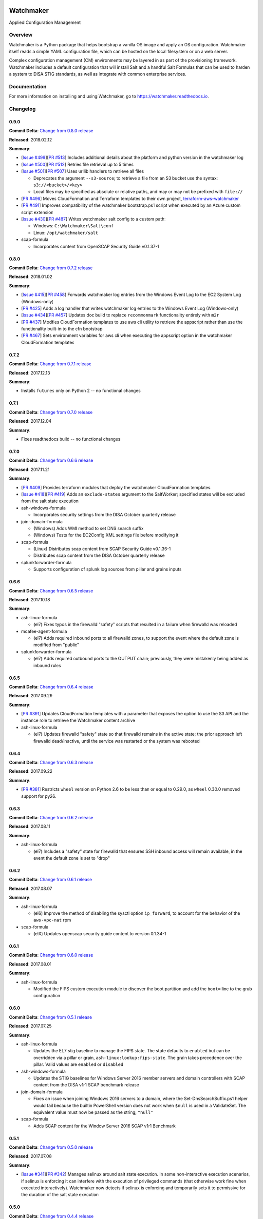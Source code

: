 
.. image:: https://img.shields.io/github/license/plus3it/watchmaker.svg
   :target: ./LICENSE
   :alt: License


.. image:: https://travis-ci.org/plus3it/watchmaker.svg?branch=develop
   :target: https://travis-ci.org/plus3it/watchmaker
   :alt: Travis CI Build Status


.. image:: https://ci.appveyor.com/api/projects/status/github/plus3it/watchmaker?branch=develop&svg=true
   :target: https://ci.appveyor.com/project/plus3it/watchmaker
   :alt: AppVeyor Build Status


.. image:: https://img.shields.io/pypi/v/watchmaker.svg?label=version
   :target: https://pypi.python.org/pypi/watchmaker
   :alt: Latest Version


Watchmaker
==========

Applied Configuration Management

Overview
--------

Watchmaker is a Python package that helps bootstrap a vanilla OS image and
apply an OS configuration. Watchmaker itself reads a simple YAML configuration
file, which can be hosted on the local filesystem or on a web server.

Complex configuration management (CM) environments may be layered in as part of
the provisioning framework. Watchmaker includes a default configuration that
will install Salt and a handful Salt Formulas that can be used to harden a
system to DISA STIG standards, as well as integrate with common enterprise
services.

Documentation
-------------

For more information on installing and using Watchmaker, go to
https://watchmaker.readthedocs.io.


Changelog
---------

0.9.0
^^^^^

**Commit Delta**\ : `Change from 0.8.0 release <https://github.com/plus3it/watchmaker/compare/0.8.0...0.9.0>`_

**Released**\ : 2018.02.12

**Summary**\ :


* [\ `Issue #499 <https://github.com/plus3it/watchmaker/issues/499>`_\ ][\ `PR #513 <https://github.com/plus3it/watchmaker/pull/513>`_\ ] Includes additional details about the
  platform and python version in the watchmaker log
* [\ `Issue #500 <https://github.com/plus3it/watchmaker/issues/500>`_\ ][\ `PR #512 <https://github.com/plus3it/watchmaker/pull/512>`_\ ] Retries file retrieval up to 5 times
* [\ `Issue #501 <https://github.com/plus3it/watchmaker/issues/501>`_\ ][\ `PR #507 <https://github.com/plus3it/watchmaker/pull/507>`_\ ] Uses urllib handlers to retrieve all
  files

  * Deprecates the argument ``--s3-source``\ ; to retrieve a file from an S3
    bucket use the syntax: ``s3://<bucket>/<key>``
  * Local files may be specified as absolute or relative paths, and may or
    may not be prefixed with ``file://``

* [\ `PR #496 <https://github.com/plus3it/watchmaker/pull/496>`_\ ] Moves CloudFormation and Terraform templates to their own
  project, `terraform-aws-watchmaker <https://github.com/plus3it/terraform-aws-watchmaker>`_
* [\ `PR #491 <https://github.com/plus3it/watchmaker/pull/491>`_\ ] Improves compatibility of the watchmaker bootstrap.ps1
  script when executed by an Azure custom script extension
* [\ `Issue #430 <https://github.com/plus3it/watchmaker/issues/430>`_\ ][\ `PR #487 <https://github.com/plus3it/watchmaker/pull/487>`_\ ] Writes watchmaker salt config to a
  custom path:

  * Windows: ``C:\Watchmaker\Salt\conf``
  * Linux: ``/opt/watchmaker/salt``

* scap-formula

  * Incorporates content from OpenSCAP Security Guide v0.1.37-1

0.8.0
^^^^^

**Commit Delta**\ : `Change from 0.7.2 release <https://github.com/plus3it/watchmaker/compare/0.7.2...0.8.0>`_

**Released**\ : 2018.01.02

**Summary**\ :


* [\ `Issue #415 <https://github.com/plus3it/watchmaker/issues/415>`_\ ][\ `PR #458 <https://github.com/plus3it/watchmaker/pull/458>`_\ ] Forwards watchmaker log entries from the
  Windows Event Log to the EC2 System Log (Windows-only)
* [\ `PR #425 <https://github.com/plus3it/watchmaker/pull/425>`_\ ] Adds a log handler that writes watchmaker log entries to
  the Windows Event Log (Windows-only)
* [\ `Issue #434 <https://github.com/plus3it/watchmaker/issues/434>`_\ ][\ `PR #457 <https://github.com/plus3it/watchmaker/pull/457>`_\ ] Updates doc build to replace
  ``recommonmark`` functionality entirely with ``m2r``
* [\ `PR #437 <https://github.com/plus3it/watchmaker/pull/437>`_\ ] Modfies CloudFormation templates to use aws cli utility to
  retrieve the appscript rather than use the functionality built-in to the
  cfn bootstrap
* [\ `PR #467 <https://github.com/plus3it/watchmaker/pull/467>`_\ ] Sets environment variables for aws cli when executing the
  appscript option in the watchmaker CloudFormation templates

0.7.2
^^^^^

**Commit Delta**\ : `Change from 0.7.1 release <https://github.com/plus3it/watchmaker/compare/0.7.1...0.7.2>`_

**Released**\ : 2017.12.13

**Summary**\ :


* Installs ``futures`` only on Python 2 -- no functional changes

0.7.1
^^^^^

**Commit Delta**\ : `Change from 0.7.0 release <https://github.com/plus3it/watchmaker/compare/0.7.0...0.7.1>`_

**Released**\ : 2017.12.04

**Summary**\ :


* Fixes readthedocs build -- no functional changes

0.7.0
^^^^^

**Commit Delta**\ : `Change from 0.6.6 release <https://github.com/plus3it/watchmaker/compare/0.6.6...0.7.0>`_

**Released**\ : 2017.11.21

**Summary**\ :


* [\ `PR #409 <https://github.com/plus3it/watchmaker/pull/409>`_\ ] Provides terraform modules that deploy the watchmaker
  CloudFormation templates
* [\ `Issue #418 <https://github.com/plus3it/watchmaker/issues/418>`_\ ][\ `PR #419 <https://github.com/plus3it/watchmaker/pull/419>`_\ ] Adds an ``exclude-states`` argument to
  the SaltWorker; specified states will be excluded from the salt state
  execution
* ash-windows-formula

  * Incorporates security settings from the DISA October quarterly release

* join-domain-formula

  * (Windows) Adds WMI method to set DNS search suffix
  * (Windows) Tests for the EC2Config XML settings file before modifying it

* scap-formula

  * (Linux) Distributes scap content from SCAP Security Guide v0.1.36-1
  * Distributes scap content from the DISA October quarterly release

* splunkforwarder-formula

  * Supports configuration of splunk log sources from pillar and grains
    inputs

0.6.6
^^^^^

**Commit Delta**\ : `Change from 0.6.5 release <https://github.com/plus3it/watchmaker/compare/0.6.5...0.6.6>`_

**Released**\ : 2017.10.18

**Summary**\ :


* ash-linux-formula

  * (el7) Fixes typos in the firewalld "safety" scripts that resulted in a
    failure when firewalld was reloaded

* mcafee-agent-formula

  * (el7) Adds required inbound ports to all firewalld zones, to support
    the event where the default zone is modified from "public"

* splunkforwarder-formula

  * (el7) Adds required outbound ports to the OUTPUT chain; previously,
    they were mistakenly being added as inbound rules

0.6.5
^^^^^

**Commit Delta**\ : `Change from 0.6.4 release <https://github.com/plus3it/watchmaker/compare/0.6.4...0.6.5>`_

**Released**\ : 2017.09.29

**Summary**\ :


* [\ `PR #391 <https://github.com/plus3it/watchmaker/pull/391>`_\ ] Updates CloudFormation templates with a parameter that
  exposes the option to use the S3 API and the instance role to retrieve the
  Watchmaker content archive
* ash-linux-formula

  * (el7) Updates firewalld "safety" state so that firewalld remains in the
    active state; the prior approach left firewalld dead/inactive, until
    the service was restarted or the system was rebooted

0.6.4
^^^^^

**Commit Delta**\ : `Change from 0.6.3 release <https://github.com/plus3it/watchmaker/compare/0.6.3...0.6.4>`_

**Released**\ : 2017.09.22

**Summary**\ :


* [\ `PR #381 <https://github.com/plus3it/watchmaker/pull/381>`_\ ] Restricts ``wheel`` version on Python 2.6 to be less than or
  equal to 0.29.0, as ``wheel`` 0.30.0 removed support for py26.

0.6.3
^^^^^

**Commit Delta**\ : `Change from 0.6.2 release <https://github.com/plus3it/watchmaker/compare/0.6.2...0.6.3>`_

**Released**\ : 2017.08.11

**Summary**\ :


* ash-linux-formula

  * (el7) Includes a "safety" state for firewalld that ensures SSH inbound
    access will remain available, in the event the default zone is set to
    "drop"

0.6.2
^^^^^

**Commit Delta**\ : `Change from 0.6.1 release <https://github.com/plus3it/watchmaker/compare/0.6.1...0.6.2>`_

**Released**\ : 2017.08.07

**Summary**\ :


* ash-linux-formula

  * (el6) Improve the method of disabling the sysctl option ``ip_forward``\ ,
    to account for the behavior of the ``aws-vpc-nat`` rpm

* scap-formula

  * (elX) Updates openscap security guide content to version 0.1.34-1

0.6.1
^^^^^

**Commit Delta**\ : `Change from 0.6.0 release <https://github.com/plus3it/watchmaker/compare/0.6.0...0.6.1>`_

**Released**\ : 2017.08.01

**Summary**\ :


* ash-linux-formula

  * Modified the FIPS custom execution module to discover the boot
    partition and add the ``boot=`` line to the grub configuration

0.6.0
^^^^^

**Commit Delta**\ : `Change from 0.5.1 release <https://github.com/plus3it/watchmaker/compare/0.5.1...0.6.0>`_

**Released**\ : 2017.07.25

**Summary**\ :


* ash-linux-formula

  * Updates the EL7 stig baseline to manage the FIPS state. The state
    defaults to ``enabled`` but can be overridden via a pillar or grain,
    ``ash-linux:lookup:fips-state``. The grain takes precedence over the
    pillar. Valid values are ``enabled`` or ``disabled``

* ash-windows-formula

  * Updates the STIG baselines for Windows Server 2016 member servers and
    domain controllers with SCAP content from the DISA v1r1 SCAP benchmark
    release

* join-domain-formula

  * Fixes an issue when joining Windows 2016 servers to a domain, where the
    Set-DnsSearchSuffix.ps1 helper would fail because the builtin
    PowerShell version does not work when ``$null`` is used in a ValidateSet.
    The equivalent value must now be passed as the string, ``"null"``

* scap-formula

  * Adds SCAP content for the Window Server 2016 SCAP v1r1 Benchmark

0.5.1
^^^^^

**Commit Delta**\ : `Change from 0.5.0 release <https://github.com/plus3it/watchmaker/compare/0.5.0...0.5.1>`_

**Released**\ : 2017.07.08

**Summary**\ :


* [\ `Issue #341 <https://github.com/plus3it/watchmaker/issues/341>`_\ ][\ `PR #342 <https://github.com/plus3it/watchmaker/pull/342>`_\ ] Manages selinux around salt state
  execution. In some non-interactive execution scenarios, if selinux is
  enforcing it can interfere with the execution of privileged commands (that
  otherwise work fine when executed interactively). Watchmaker now detects if
  selinux is enforcing and temporarily sets it to permissive for the duration
  of the salt state execution

0.5.0
^^^^^

**Commit Delta**\ : `Change from 0.4.4 release <https://github.com/plus3it/watchmaker/compare/0.4.4...0.5.0>`_

**Released**\ : 2017.06.27

**Summary**\ :


* [\ `Issue #331 <https://github.com/plus3it/watchmaker/issues/331>`_\ ][\ `PR #332 <https://github.com/plus3it/watchmaker/pull/332>`_\ ] Writes the ``role`` grain to the key
  expected by the ash-windows formula. Fixes usage of the ``--ash-role`` option
  in the salt worker
* [\ `Issue #329 <https://github.com/plus3it/watchmaker/issues/329>`_\ ][\ `PR #330 <https://github.com/plus3it/watchmaker/pull/330>`_\ ] Outputs watchmaker version at the debug
  log level
* [\ `Issue #322 <https://github.com/plus3it/watchmaker/issues/322>`_\ ][\ `PR #323 <https://github.com/plus3it/watchmaker/pull/323>`_\ ][\ `PR #324 <https://github.com/plus3it/watchmaker/pull/324>`_\ ] Fixes py2/py3
  compatibility bug in how the yum worker handles file opening to check the
  Linux distro
* [\ `Issue #316 <https://github.com/plus3it/watchmaker/issues/316>`_\ ][\ `PR #320 <https://github.com/plus3it/watchmaker/pull/320>`_\ ] Improves logging when salt state
  execution fails due to failed a state. The salt output is now returned to
  the salt worker, which processes the output, identifies the failed state,
  and raises an exception with the state failure
* join-domain-formula

  * (Linux) Reworks the pbis config states to make the logged output more
    readable

0.4.4
^^^^^

**Commit Delta**\ : `Change from 0.4.3 release <https://github.com/plus3it/watchmaker/compare/0.4.3...0.4.4>`_

**Released**\ : 2017.05.30

**Summary**\ :


* join-domain-formula

  * (Linux) Ignores a bad exit code from pbis config utility. The utility
    will return exit code 5 when modifying the NssEnumerationEnabled
    setting, but still sets the requested value. This exit code is now
    ignored

0.4.3
^^^^^

**Commit Delta**\ : `Change from 0.4.2 release <https://github.com/plus3it/watchmaker/compare/0.4.2...0.4.3>`_

**Released**\ : 2017.05.25

**Summary**\ :


* name-computer-formula

  * (Linux) Uses an alternate method of working around a bad code-path in
    salt that does not handle quoted values in /etc/sysconfig/network.

0.4.2
^^^^^

**Commit Delta**\ : `Change from 0.4.1 release <https://github.com/plus3it/watchmaker/compare/0.4.1...0.4.2>`_

**Released**\ : 2017.05.19

**Summary**\ :


* [\ `PR #301 <https://github.com/plus3it/watchmaker/pull/301>`_\ ] Sets the grains for admin_groups and admin_users so the
  keys are named as expected by the join-domain formula
* ash-linux-formula

  * Adds a custom module that lists users from the shadow file
  * Gets local users from the shadow file rather than ``user.list_users``.
    Prevents a domain-joined system from attempting to iterate over all
    domain users (and potentially deadlocking on especially large domains)

* join-domain-formula

  * Modifies PBIS install method to use RPMs directly, rather than the
    SHAR installer
  * Updates approaches to checking for collisions and current join status
    to better handle various scenarios: not joined, no collision; not
    joined, collision; joined, computer object present; joined, computer
    object missing
  * Disables NSS enumeration to prevent PBIS from querying user info from
    the domain for every call to getent (or equivalents); domain-based
    user authentication still works fine

* name-computer-formula

  * (Linux) Does not attempt to retain network settings, to avoid a bug in
    salt; will be revisited when a patched salt version has been released

0.4.1
^^^^^

**Commit Delta**\ : `Change from 0.4.0 release <https://github.com/plus3it/watchmaker/compare/0.4.0...0.4.1>`_

**Released**\ : 2017.05.09

**Summary**\ :


* (EL7) Running *watchmaker* against EL7 systems will now pin the resulting
  configuration to the watchmaker version. See the updates to the two
  formulas in this version. Previously, *ash-linux* always used the content
  from the ``scap-security-guide`` rpm, which was updated out-of-sync with
  *watchmaker*\ , and so the resulting configuration could not be pinned by
  pinning the *watchmaker* version. With this version, *ash-linux* uses
  content distributed by *watchmaker*\ , via *scap-formula*\ , and so the
  resulting configuration will always be same on EL7 for a given version of
  *watchmaker* (as has always been the case for the other supported
  operating systems).
* ash-linux-formula

  * Supports getting scap content locations from pillar

* scap-formula

  * Updates stig content with latest benchmark versions
  * Adds openscap ds.xml content, used to support remediate actions

0.4.0
^^^^^

**Commit Delta**\ : `Change from 0.3.1 release <https://github.com/plus3it/watchmaker/compare/0.3.1...0.4.0>`_

**Released**\ : 2017.05.06

**Summary**\ :


* [\ `PR #286  <https://github.com/plus3it/watchmaker/pull/286>`_\ ] Sets the computername grain with the correct key expected
  by the formula
* [\ `PR #284  <https://github.com/plus3it/watchmaker/pull/284>`_\ ] Converts cli argument parsing from ``argparse`` to ``click``.
  This modifies the ``watchmaker`` depedencies, which warranted a 0.x.0 version
  bump. Cli and API arguments remain the same, so the change should be
  backwards-compatible.
* name-computer-formula

  * Adds support for getting the computername from pillar
  * Adds support for validating the specified computername against a
    pattern

* pshelp-formula

  * Attempts to address occasional stack overflow exception when updating
    powershell help

0.3.1
^^^^^

**Commit Delta**\ : `Change from 0.3.0 release <https://github.com/plus3it/watchmaker/compare/0.3.0...0.3.1>`_

**Released**\ : 2017.05.01

**Summary**\ :


* [\ `PR #280 <https://github.com/plus3it/watchmaker/pull/280>`_\ ] Modifies the dynamic import of boto3 to use only absolute
  imports, as the previous approach (attempt absolute and relative import)
  was deprecated in Python 3.3
* ntp-client-windows-formula:

  * Stops using deprecated arguments on reg.present states, which cleans up
    extraneous log messages in watchmaker runs under some configurations

* join-domain-formula:

  * (Windows) Sets the DNS search suffix when joining the domain, including
    a new pillar config option, ``ec2config`` to enable/disable the EC2Config
    option that also modifies the DNS suffix list.

0.3.0
^^^^^

**Commit Delta**\ : `Change from 0.2.4 release <https://github.com/plus3it/watchmaker/compare/0.2.4...0.3.0>`_

**Released**\ : 2017.04.24

**Summary**\ :


* [\ `Issue #270 <https://github.com/plus3it/watchmaker/issues/270>`_\ ] Defaults to a platform-specific log directory when
  call from the CLI:

  * Windows: ``${Env:SystemDrive}\Watchmaker\Logs``
  * Linux: ``/var/log/watchmaker``

* [\ `PR #271 <https://github.com/plus3it/watchmaker/pull/271>`_\ ] Modifies CLI arguments to use explicit log-levels rather
  than a verbosity count. Arguments have been adjusted to better accommodate
  the semantics of this approach:

  * Uses ``-l|--log-level`` instead of ``-v|--verbose``
  * ``-v`` and ``-V`` are now both used for ``--version``
  * ``-d`` is now used for ``--log-dir``

0.2.4
^^^^^

**Commit Delta**\ : `Change from 0.2.3 release <https://github.com/plus3it/watchmaker/compare/0.2.3...0.2.4>`_

**Released**\ : 2017.04.20

**Summary**\ :


* Fixes a bad version string

0.2.3
^^^^^

**Commit Delta**\ : `Change from 0.2.2 release <https://github.com/plus3it/watchmaker/compare/0.2.2...0.2.3>`_

**Released**\ : 2017.04.20

**Summary**\ :


* [\ `Issue #262 <https://github.com/plus3it/watchmaker/issues/262>`_\ ] Merges lists in pillar files, rather than overwriting
  them
* [\ `Issue #261 <https://github.com/plus3it/watchmaker/issues/261>`_\ ] Manages the enabled/disabled state of the salt-minion
  service, before and after the install
* splunkforwarder-formula

  * (Windows) Ignores false bad exits from Splunk clone-prep-clear-config

0.2.2
^^^^^

**Commit Delta**\ : `Change from 0.2.1 release <https://github.com/plus3it/watchmaker/compare/0.2.1...0.2.2>`_

**Released**\ : 2017.04.15

**Summary**\ :


* [\ `PR #251 <https://github.com/plus3it/watchmaker/pull/251>`_\ ] Adds CloudFormation templates that integrate Watchmaker
  with an EC2 instance or Autoscale Group
* join-domain-formula

  * (Linux) Corrects tests that determine whether the instance is already
    joined to the domain

0.2.1
^^^^^

**Commit Delta**\ : `Change from 0.2.0 release <https://github.com/plus3it/watchmaker/compare/0.2.0...0.2.1>`_

**Released**\ : 2017.04.10

**Summary**\ :


* ash-linux-formula

  * Reduces spurious stderr output
  * Removes notify script flagged by McAfee scans

* splunkforwarder-formula

  * (Windows) Clears system name entries from local Splunk config files

0.2.0
^^^^^

**Commit Delta**\ : `Change from 0.1.7 release <https://github.com/plus3it/watchmaker/compare/0.1.7...0.2.0>`_

**Released**\ : 2017.04.06

**Summary**\ :


* [\ `Issue #238 <https://github.com/plus3it/watchmaker/issues/238>`_\ ] Captures all unhandled exceptions and logs them
* [\ `Issue #234 <https://github.com/plus3it/watchmaker/issues/234>`_\ ] Stops the salt service prior to managing salt formulas,
  to ensure that the filesystem does not throw any errors about the files
  being locked
* [\ `Issue #72 <https://github.com/plus3it/watchmaker/issues/72>`_\ ] Manages salt service so the service state after
  watchmaker completes is the same as it was prior to running watchmaker. If
  the service was running beforehand, it remains running afterwards. If the
  service was stopped (or non-existent) beforehad, the service remains
  stopped afterwards
* [\ `Issue #163 <https://github.com/plus3it/watchmaker/issues/163>`_\ ] Modifies the ``user_formulas`` config option to support
  a map of ``<formula_name>:<formula_url>``
* [\ `PR #235 <https://github.com/plus3it/watchmaker/pull/235>`_\ ] Extracts salt content to the same target ``srv`` location
  for both Window and Linux. Previously, the salt content was extracted to
  different points in the filesystem hierarchy, which required different
  content for Windows and Linux. Now the same salt content archive can be
  used for both
* [\ `PR #242 <https://github.com/plus3it/watchmaker/pull/242>`_\ ] Renames salt worker param ``content_source`` to
  ``salt_content``
* systemprep-formula

  * Deprecated and removed. Replaced by new salt content structure that
    uses native salt capabilities to map states to a system

* scc-formula

  * Deprecated and removed. Replaced by scap-formula

* scap-formula

  * New bundled salt formula. Provides SCAP scans using either ``openscap``
    or ``scc``

* pshelp-formula

  * New bundled salt formula. Installs updated PowerShell help content to
    Windows systems

0.1.7
^^^^^

**Commit Delta**\ : `Change from 0.1.6 release <https://github.com/plus3it/watchmaker/compare/0.1.6...0.1.7>`_

**Released**\ : 2017.03.23

**Summary**\ :


* Uses threads to stream stdout and stderr to the watchmaker log when
  executing a command via subproces
* [\ `Issue #226 <https://github.com/plus3it/watchmaker/issues/226>`_\ ] Minimizes salt output of successful states, to
  make it easier to identify failed states
* join-domain-formula

  * (Linux) Exits with stateful failure on a bad decryption error

* mcafee-agent-formula

  * (Linux) Avoids attempting to diff a binary file
  * (Linux) Installs ``ed`` as a dependency of the McAfee VSEL agent

* scc-formula

  * Retries scan up to 5 times if scc exits with an error

0.1.6
^^^^^

**Commit Delta**\ : `Change from 0.1.5 release <https://github.com/plus3it/watchmaker/compare/0.1.5...0.1.6>`_

**Released**\ : 2017.03.16

**Summary**\ :


* ash-linux-formula

  * Provides same baseline states for both EL6 and EL7

0.1.5
^^^^^

**Commit Delta**\ : `Change from 0.1.4 release <https://github.com/plus3it/watchmaker/compare/0.1.4...0.1.5>`_

**Released**\ : 2017.03.15

**Summary**\ :


* ash-linux-formula

  * Adds policies to disable insecure Ciphers and MACs in sshd_config

* ash-windows-formula

  * Adds ``scm`` and ``stig`` baselines for Windows 10
  * Adds ``scm`` baseline for Windows Server 2016 (Alpha)
  * Updates all ``scm`` and ``stig`` baselines with latest content

* mcafee-agent-formula

  * Uses firewalld on EL7 rather than iptables

* scc-formula

  * Skips verification of GPG key when install SCC RPM

* splunkforwarder-formula

  * Uses firewalld on EL7 rather than iptables

0.1.4
^^^^^

**Commit Delta**\ : `Change from 0.1.3 release <https://github.com/plus3it/watchmaker/compare/0.1.3...0.1.4>`_

**Released**\ : 2017.03.09

**Summary**\ :


* [\ `Issue #180 <https://github.com/plus3it/watchmaker/issues/180>`_\ ] Fixes bug where file_roots did not contain formula paths

0.1.3
^^^^^

**Commit Delta**\ : `Change from 0.1.2 release <https://github.com/plus3it/watchmaker/compare/0.1.2...0.1.3>`_

**Released**\ : 2017.03.08

**Summary**\ :


* [\ `Issue #164 <https://github.com/plus3it/watchmaker/issues/164>`_\ ] Aligns cli syntax for extra_arguments with other cli opts
* [\ `Issue #165 <https://github.com/plus3it/watchmaker/issues/165>`_\ ] Removes ash_role from default config file
* [\ `Issue #173 <https://github.com/plus3it/watchmaker/issues/173>`_\ ] Fixes exception when re-running watchmaker

0.1.2
^^^^^

**Commit Delta**\ : `Change from 0.1.1 release <https://github.com/plus3it/watchmaker/compare/0.1.1...0.1.2>`_

**Released**\ : 2017.03.07

**Summary**\ :


* Adds a FAQ page to the docs
* Moves salt formulas to the correct location on the local filesystem
* join-domain-formula:

  * (Linux) Modifies decryption routine for FIPS compliance

* ash-linux-formula:

  * Removes several error exits in favor of warnings
  * (EL7-alpha) Various patches to improve support for EL7

* dotnet4-formula:

  * Adds support for .NET 4.6.2
  * Adds support for Windows Server 2016

* emet-formula:

  * Adds support for EMET 5.52

0.1.1
^^^^^

**Commit Delta**\ : `Change from 0.1.0 release <https://github.com/plus3it/watchmaker/compare/0.1.0...0.1.1>`_

**Released**\ : 2017.02.28

**Summary**\ :


* Adds more logging messages when downloading files

0.1.0
^^^^^

**Commit Delta**\ : N/A

**Released**\ : 2017.02.22

**Summary**\ :


* Initial release!


